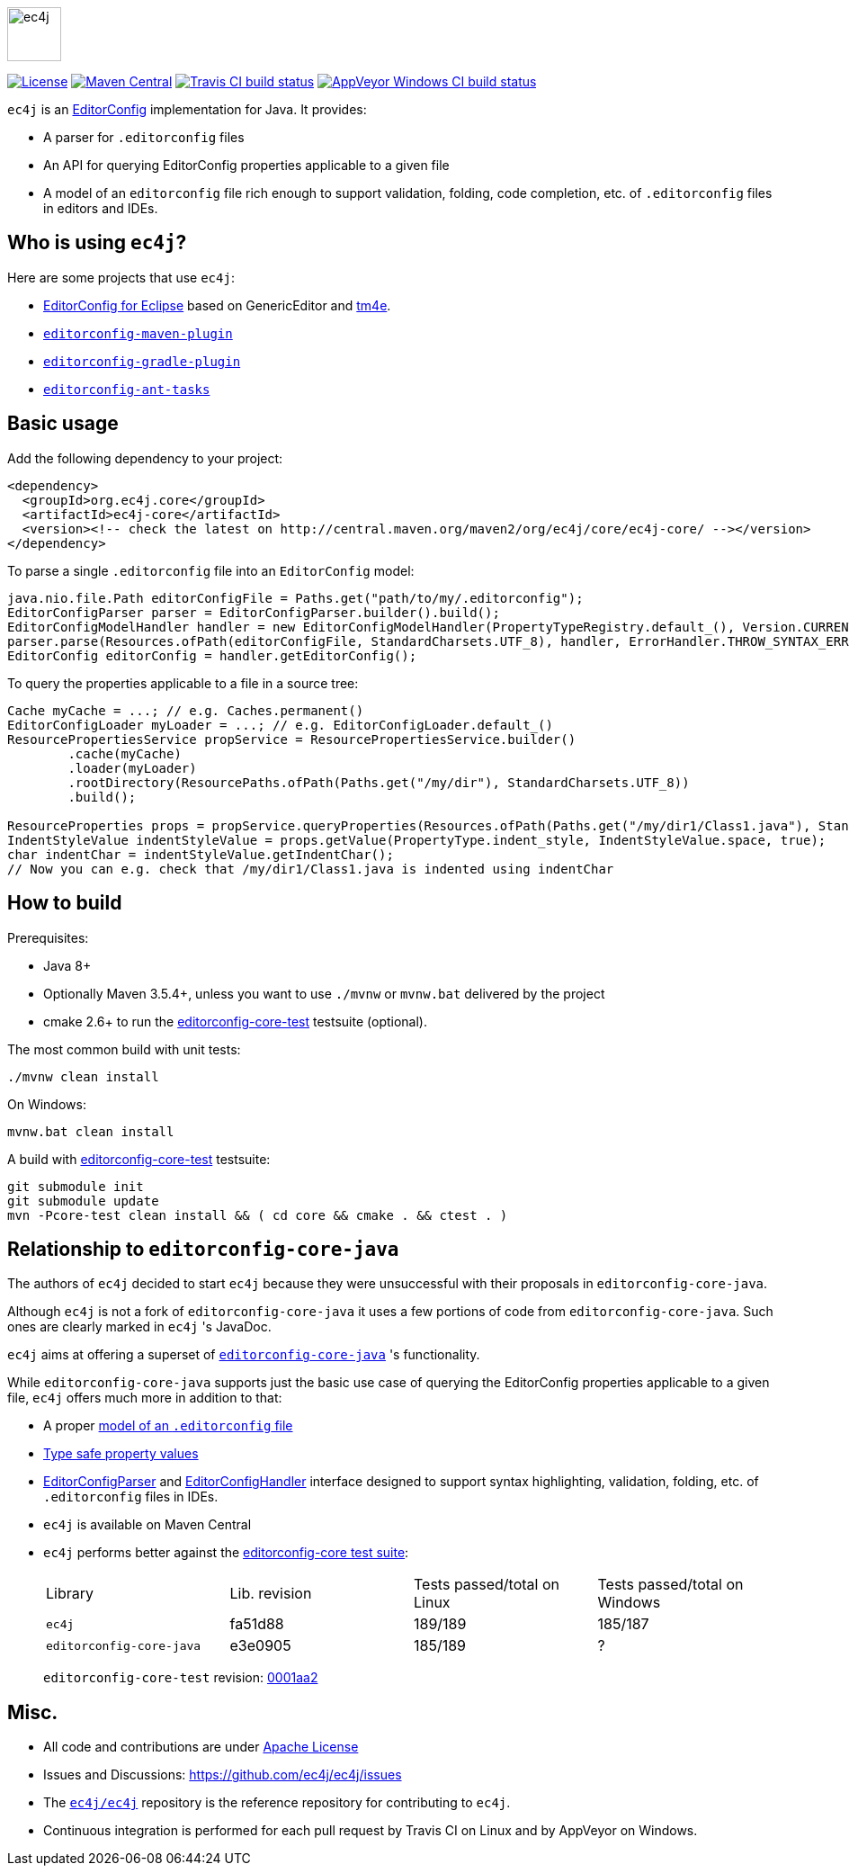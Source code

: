 image::src/main/images/ec4j-logo-with-name.svg[ec4j,height=60]

{empty}

https://github.com/ec4j/ec4j/blob/master/LICENSE[image:https://img.shields.io/github/license/ec4j/ec4j.svg[License]]
http://search.maven.org/#search%7Cga%7C1%7Corg.ec4j.core[image:https://img.shields.io/maven-central/v/org.ec4j.core/ec4j-core.svg[Maven
Central]]
http://travis-ci.org/ec4j/ec4j[image:https://img.shields.io/travis/ec4j/ec4j/master.svg?logo=travis&color=white&label=Travis+CI[Travis CI build status]]
https://ci.appveyor.com/project/ppalaga/ec4j[image:https://img.shields.io/appveyor/ci/ppalaga/ec4j/master.svg?logo=appveyor&color=white&label=AppVeyor+Windows+CI[AppVeyor Windows CI build status]]

`ec4j` is an http://editorconfig.org/[EditorConfig] implementation for Java. It provides:

* A parser for `.editorconfig` files
* An API for querying EditorConfig properties applicable to a given file
* A model of an `editorconfig` file rich enough to support validation, folding, code completion, etc. of
  `.editorconfig` files in editors and IDEs.

== Who is using `ec4j`?

Here are some projects that use `ec4j`:

* https://github.com/angelozerr/ec4e[EditorConfig for Eclipse] based on GenericEditor and
  https://github.com/eclipse/tm4e/[tm4e].
* `https://github.com/ec4j/editorconfig-maven-plugin[editorconfig-maven-plugin]`
* `https://github.com/ec4j/editorconfig-gradle-plugin[editorconfig-gradle-plugin]`
* `https://github.com/ec4j/editorconfig-ant-tasks[editorconfig-ant-tasks]`

== Basic usage

Add the following dependency to your project:

[source,xml]
----
<dependency>
  <groupId>org.ec4j.core</groupId>
  <artifactId>ec4j-core</artifactId>
  <version><!-- check the latest on http://central.maven.org/maven2/org/ec4j/core/ec4j-core/ --></version>
</dependency>
----

To parse a single `.editorconfig` file into an `EditorConfig` model:

[source,java]
----
java.nio.file.Path editorConfigFile = Paths.get("path/to/my/.editorconfig");
EditorConfigParser parser = EditorConfigParser.builder().build();
EditorConfigModelHandler handler = new EditorConfigModelHandler(PropertyTypeRegistry.default_(), Version.CURRENT);
parser.parse(Resources.ofPath(editorConfigFile, StandardCharsets.UTF_8), handler, ErrorHandler.THROW_SYNTAX_ERRORS_IGNORE_OTHERS);
EditorConfig editorConfig = handler.getEditorConfig();
----

To query the properties applicable to a file in a source tree:

[source,java]
----
Cache myCache = ...; // e.g. Caches.permanent()
EditorConfigLoader myLoader = ...; // e.g. EditorConfigLoader.default_()
ResourcePropertiesService propService = ResourcePropertiesService.builder()
        .cache(myCache)
        .loader(myLoader)
        .rootDirectory(ResourcePaths.ofPath(Paths.get("/my/dir"), StandardCharsets.UTF_8))
        .build();

ResourceProperties props = propService.queryProperties(Resources.ofPath(Paths.get("/my/dir1/Class1.java"), StandardCharsets.UTF_8));
IndentStyleValue indentStyleValue = props.getValue(PropertyType.indent_style, IndentStyleValue.space, true);
char indentChar = indentStyleValue.getIndentChar();
// Now you can e.g. check that /my/dir1/Class1.java is indented using indentChar
----

== How to build

Prerequisites:

* Java 8+
* Optionally Maven 3.5.4+, unless you want to use `./mvnw` or `mvnw.bat` delivered by the project
* cmake 2.6+ to run the https://github.com/editorconfig/editorconfig-core-test[editorconfig-core-test] testsuite (optional).

The most common build with unit tests:

[source,shell]
----
./mvnw clean install
----

On Windows:

[source,shell]
----
mvnw.bat clean install
----

A build with https://github.com/editorconfig/editorconfig-core-test[editorconfig-core-test] testsuite:

[source,shell]
----
git submodule init
git submodule update
mvn -Pcore-test clean install && ( cd core && cmake . && ctest . )
----

== Relationship to `editorconfig-core-java`

The authors of `ec4j` decided to start `ec4j` because they were unsuccessful with their proposals in
`editorconfig-core-java`.

Although `ec4j` is not a fork of `editorconfig-core-java` it uses a few portions of code from
`editorconfig-core-java`. Such ones are clearly marked in `ec4j` 's JavaDoc.

`ec4j` aims at offering a superset of
`https://github.com/editorconfig/editorconfig-core-java[editorconfig-core-java]` 's functionality.

While `editorconfig-core-java` supports just the basic use case of querying the EditorConfig properties
applicable to a given file, `ec4j` offers much more in addition to that:

* A proper link:core/src/main/java/org/eclipse/ec4j/core/model/EditorConfig.java[model of an `.editorconfig` file]
* link:src/main/java/org/eclipse/ec4j/core/model/Property.java[Type safe property values]
* link:core/src/main/java/org/eclipse/ec4j/core/parser/EditorConfigParser.java[EditorConfigParser] and
  link:core/src/main/java/org/eclipse/ec4j/core/parser/EditorConfigHandler.java[EditorConfigHandler] interface
  designed to support syntax highlighting, validation, folding, etc. of `.editorconfig` files in IDEs.
* `ec4j` is available on Maven Central
* `ec4j` performs better against the
  https://github.com/editorconfig/editorconfig-core-test[editorconfig-core test suite]:
+
|===
| Library                  | Lib. revision | Tests passed/total on Linux | Tests passed/total on Windows
| `ec4j`                   | fa51d88       | 189/189                     | 185/187
| `editorconfig-core-java` | e3e0905       | 185/189                     | ?
|===
+
`editorconfig-core-test` revision: https://github.com/editorconfig/editorconfig-core-test/commit/0001aa28f3816bb72cdbea09598252b50e4695c2[0001aa2]

== Misc.

* All code and contributions are under link:/LICENSE[Apache License]
* Issues and Discussions: https://github.com/ec4j/ec4j/issues
* The `https://github.com/ec4j/ec4j[ec4j/ec4j]` repository is the reference repository for contributing to `ec4j`.
* Continuous integration is performed for each pull request by Travis CI on Linux and by AppVeyor on Windows.
